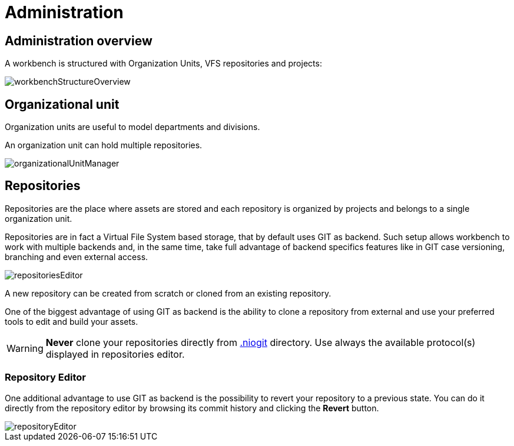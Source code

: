 [[_wb.administration]]
= Administration

[[_wb.administrationoverview]]
== Administration overview


A workbench is structured with Organization Units, VFS repositories and projects:


image::Workbench/Administration/workbenchStructureOverview.png[align="center"]


[[_wb.organizationalunit]]
== Organizational unit


Organization units are useful to model departments and divisions.

An organization unit can hold multiple repositories.


image::Workbench/Administration/organizationalUnitManager.png[align="center"]


[[_wb.vfsrepository]]
== Repositories


Repositories are the place where assets are stored and each repository is organized by projects and belongs to a single organization unit. 

Repositories are in fact a Virtual File System based storage, that by default uses GIT as backend.
Such setup allows workbench to work with multiple backends and, in the same time, take full advantage of backend specifics features like in GIT case versioning, branching and even external access.


image::Workbench/Administration/repositoriesEditor.png[align="center"]


A new repository can be created from scratch or cloned from an existing repository.

One of the biggest advantage of using GIT as backend is the ability to clone a repository from external and use your preferred tools to edit and build your assets.

[WARNING]
====
*Never* clone your repositories directly from <<_wb.systemproperties,$$.$$niogit>> directory.
Use always the available protocol(s) displayed in repositories editor.
====

[[_wb.vfsrepositoryeditor]]
=== Repository Editor


One additional advantage to use GIT as backend is the possibility to revert your repository to a previous state.
You can do it directly from the repository editor by browsing its commit history and clicking the *Revert* button.


image::Workbench/Administration/repositoryEditor.png[align="center"]
